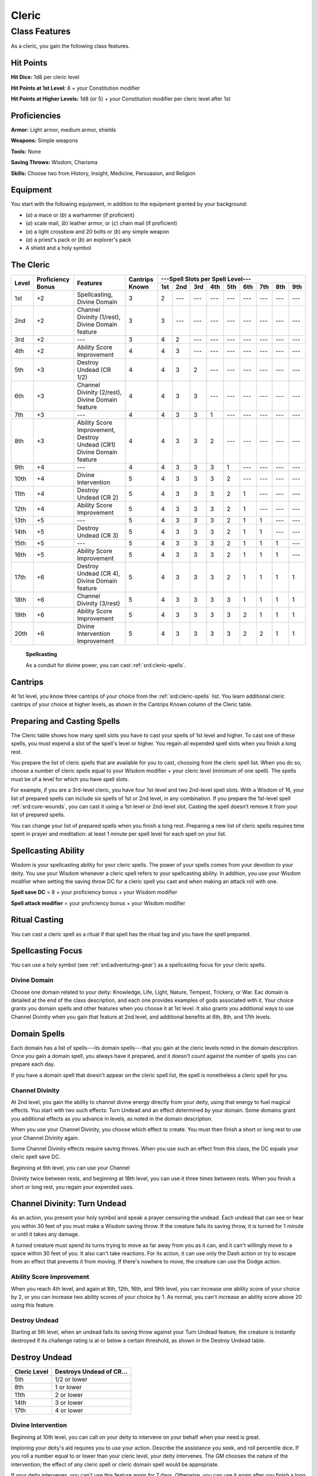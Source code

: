 
.. _srd:cleric-class:

Cleric
======

Class Features
--------------

As a cleric, you gain the following class features.

Hit Points
^^^^^^^^^^

**Hit Dice:** 1d8 per cleric level

**Hit Points at 1st Level:** 8 + your Constitution modifier

**Hit Points at Higher Levels:** 1d8 (or 5) + your Constitution modifier
per cleric level after 1st

Proficiencies
^^^^^^^^^^^^^

**Armor:** Light armor, medium armor, shields

**Weapons:** Simple weapons

**Tools:** None

**Saving Throws:** Wisdom, Charisma

**Skills:** Choose two from History, Insight, Medicine, Persuasion, and
Religion

Equipment
^^^^^^^^^

You start with the following equipment, in addition to the equipment
granted by your background:

-  (*a*) a mace or (*b*) a warhammer (if proficient)

-  (*a*) scale mail, (*b*) leather armor, or (*c*) chain mail (if
   proficient)

-  (*a*) a light crossbow and 20 bolts or (*b*) any simple weapon

-  (*a*) a priest's pack or (*b*) an explorer's pack

-  A shield and a holy symbol

The Cleric
^^^^^^^^^^
+-------+-------------+-----------------------------------------+----------+-----------------------------------------------------+
|       |             |                                         |          | ---Spell Slots per Spell Level---                   |
|       | Proficiency |                                         | Cantrips +-----+-----+-----+-----+-----+-----+-----+-----+-----+
| Level | Bonus       | Features                                | Known    | 1st | 2nd | 3rd | 4th | 5th | 6th | 7th | 8th | 9th |
+=======+=============+=========================================+==========+=====+=====+=====+=====+=====+=====+=====+=====+=====+
| 1st   | +2          | Spellcasting,                           | 3        | 2   | --- | --- | --- | --- | --- | --- | --- | --- |
|       |             | Divine Domain                           |          |     |     |     |     |     |     |     |     |     |
+-------+-------------+-----------------------------------------+----------+-----+-----+-----+-----+-----+-----+-----+-----+-----+
| 2nd   | +2          | Channel Divinity (1/rest),              | 3        | 3   | --- | --- | --- | --- | --- | --- | --- | --- |
|       |             | Divine Domain feature                   |          |     |     |     |     |     |     |     |     |     |
+-------+-------------+-----------------------------------------+----------+-----+-----+-----+-----+-----+-----+-----+-----+-----+
| 3rd   | +2          | ---                                     | 3        | 4   | 2   | --- | --- | --- | --- | --- | --- | --- |
+-------+-------------+-----------------------------------------+----------+-----+-----+-----+-----+-----+-----+-----+-----+-----+
| 4th   | +2          | Ability Score Improvement               | 4        | 4   | 3   | --- | --- | --- | --- | --- | --- | --- |
+-------+-------------+-----------------------------------------+----------+-----+-----+-----+-----+-----+-----+-----+-----+-----+
| 5th   | +3          | Destroy Undead (CR 1/2)                 | 4        | 4   | 3   | 2   | --- | --- | --- | --- | --- | --- |
+-------+-------------+-----------------------------------------+----------+-----+-----+-----+-----+-----+-----+-----+-----+-----+
| 6th   | +3          | Channel Divinity (2/rest),              | 4        | 4   | 3   | 3   | --- | --- | --- | --- | --- | --- |
|       |             | Divine Domain feature                   |          |     |     |     |     |     |     |     |     |     |
+-------+-------------+-----------------------------------------+----------+-----+-----+-----+-----+-----+-----+-----+-----+-----+
| 7th   | +3          | ---                                     | 4        | 4   | 3   | 3   | 1   | --- | --- | --- | --- | --- |
+-------+-------------+-----------------------------------------+----------+-----+-----+-----+-----+-----+-----+-----+-----+-----+
| 8th   | +3          | Ability Score Improvement,              | 4        | 4   | 3   | 3   | 2   | --- | --- | --- | --- | --- |
|       |             | Destroy Undead (CR1)                    |          |     |     |     |     |     |     |     |     |     |
|       |             | Divine Domain feature                   |          |     |     |     |     |     |     |     |     |     |
+-------+-------------+-----------------------------------------+----------+-----+-----+-----+-----+-----+-----+-----+-----+-----+
| 9th   | +4          | ---                                     | 4        | 4   | 3   | 3   | 3   | 1   | --- | --- | --- | --- |
+-------+-------------+-----------------------------------------+----------+-----+-----+-----+-----+-----+-----+-----+-----+-----+
| 10th  | +4          | Divine Intervention                     | 5        | 4   | 3   | 3   | 3   | 2   | --- | --- | --- | --- |
+-------+-------------+-----------------------------------------+----------+-----+-----+-----+-----+-----+-----+-----+-----+-----+
| 11th  | +4          | Destroy Undead (CR 2)                   | 5        | 4   | 3   | 3   | 3   | 2   | 1   | --- | --- | --- |
+-------+-------------+-----------------------------------------+----------+-----+-----+-----+-----+-----+-----+-----+-----+-----+
| 12th  | +4          | Ability Score Improvement               | 5        | 4   | 3   | 3   | 3   | 2   | 1   | --- | --- | --- |
+-------+-------------+-----------------------------------------+----------+-----+-----+-----+-----+-----+-----+-----+-----+-----+
| 13th  | +5          | ---                                     | 5        | 4   | 3   | 3   | 3   | 2   | 1   | 1   | --- | --- |
+-------+-------------+-----------------------------------------+----------+-----+-----+-----+-----+-----+-----+-----+-----+-----+
| 14th  | +5          | Destroy Undead (CR 3)                   | 5        | 4   | 3   | 3   | 3   | 2   | 1   | 1   | --- | --- |
+-------+-------------+-----------------------------------------+----------+-----+-----+-----+-----+-----+-----+-----+-----+-----+
| 15th  | +5          | ---                                     | 5        | 4   | 3   | 3   | 3   | 2   | 1   | 1   | 1   | --- |
+-------+-------------+-----------------------------------------+----------+-----+-----+-----+-----+-----+-----+-----+-----+-----+
| 16th  | +5          | Ability Score Improvement               | 5        | 4   | 3   | 3   | 3   | 2   | 1   | 1   | 1   | --- |
+-------+-------------+-----------------------------------------+----------+-----+-----+-----+-----+-----+-----+-----+-----+-----+
| 17th  | +6          | Destroy Undead (CR 4),                  | 5        | 4   | 3   | 3   | 3   | 2   | 1   | 1   | 1   | 1   |
|       |             | Divine Domain feature                   |          |     |     |     |     |     |     |     |     |     |
+-------+-------------+-----------------------------------------+----------+-----+-----+-----+-----+-----+-----+-----+-----+-----+
| 18th  | +6          | Channel Divinity (3/rest)               | 5        | 4   | 3   | 3   | 3   | 3   | 1   | 1   | 1   | 1   |
+-------+-------------+-----------------------------------------+----------+-----+-----+-----+-----+-----+-----+-----+-----+-----+
| 19th  | +6          | Ability Score Improvement               | 5        | 4   | 3   | 3   | 3   | 3   | 2   | 1   | 1   | 1   |
+-------+-------------+-----------------------------------------+----------+-----+-----+-----+-----+-----+-----+-----+-----+-----+
| 20th  | +6          | Divine Intervention Improvement         | 5        | 4   | 3   | 3   | 3   | 3   | 2   | 2   | 1   | 1   |
+-------+-------------+-----------------------------------------+----------+-----+-----+-----+-----+-----+-----+-----+-----+-----+

    **Spellcasting**

    As a conduit for divine power, you can cast :ref:`srd:cleric-spells`.

Cantrips
^^^^^^^^

At 1st level, you know three cantrips of your choice from the :ref:`srd:cleric-spells` 
list. You learn additional cleric cantrips of your choice at
higher levels, as shown in the Cantrips Known column of the Cleric
table.

Preparing and Casting Spells
^^^^^^^^^^^^^^^^^^^^^^^^^^^^

The Cleric table shows how many spell slots you have to cast your spells
of 1st level and higher. To cast one of these spells, you must expend a
slot of the spell's level or higher. You regain all expended spell slots
when you finish a long rest.

You prepare the list of cleric spells that are available for you to
cast, choosing from the cleric spell list. When you do so, choose a
number of cleric spells equal to your Wisdom modifier + your cleric
level (minimum of one spell). The spells must be of a level for which
you have spell slots.

For example, if you are a 3rd-level cleric, you have four 1st-level and
two 2nd-level spell slots. With a Wisdom of 16, your list of prepared
spells can include six spells of 1st or 2nd level, in any combination.
If you prepare the 1st-level spell :ref:`srd:cure-wounds`, you can cast it using
a 1st-level or 2nd-level slot. Casting the spell doesn’t remove it from
your list of prepared spells.

You can change your list of prepared spells when you finish a long rest.
Preparing a new list of cleric spells requires time spent in prayer and
meditation: at least 1 minute per spell level for each spell on your
list.

Spellcasting Ability
^^^^^^^^^^^^^^^^^^^^

Wisdom is your spellcasting ability for your cleric spells. The power of
your spells comes from your devotion to your deity. You use your Wisdom
whenever a cleric spell refers to your spellcasting ability. In
addition, you use your Wisdom modifier when setting the saving throw DC
for a cleric spell you cast and when making an attack roll with one.

**Spell save DC** = 8 + your proficiency bonus + your Wisdom modifier

**Spell attack modifier** = your proficiency bonus + your Wisdom
modifier

Ritual Casting
^^^^^^^^^^^^^^

You can cast a cleric spell as a ritual if that spell has the ritual tag
and you have the spell prepared.

Spellcasting Focus
^^^^^^^^^^^^^^^^^^

You can use a holy symbol (see :ref:`srd:adventuring-gear`) as a spellcasting
focus for your cleric spells.

Divine Domain
~~~~~~~~~~~~~

Choose one domain related to your deity: Knowledge, Life, Light, Nature,
Tempest, Trickery, or War. Eac domain is detailed at the end of the
class description, and each one provides examples of gods associated
with it. Your choice grants you domain spells and other features when
you choose it at 1st level. It also grants you additional ways to use
Channel Divinity when you gain that feature at 2nd level, and additional
benefits at 6th, 8th, and 17th levels.

Domain Spells
^^^^^^^^^^^^^

Each domain has a list of spells---its domain spells---that you gain at the
cleric levels noted in the domain description. Once you gain a domain
spell, you always have it prepared, and it doesn't count against the
number of spells you can prepare each day.

If you have a domain spell that doesn't appear on the cleric spell list,
the spell is nonetheless a cleric spell for you.

Channel Divinity
~~~~~~~~~~~~~~~~

At 2nd level, you gain the ability to channel divine energy directly
from your deity, using that energy to fuel magical effects. You start
with two such effects: Turn Undead and an effect determined by your
domain. Some domains grant you additional effects as you advance in
levels, as noted in the domain description.

When you use your Channel Divinity, you choose which effect to create.
You must then finish a short or long rest to use your Channel Divinity
again.

Some Channel Divinity effects require saving throws. When you use such
an effect from this class, the DC equals your cleric spell save DC.

Beginning at 6th level, you can use your Channel

Divinity twice between rests, and beginning at 18th level, you can use
it three times between rests. When you finish a short or long rest, you
regain your expended uses.

Channel Divinity: Turn Undead
^^^^^^^^^^^^^^^^^^^^^^^^^^^^^

As an action, you present your holy symbol and speak a prayer censuring
the undead. Each undead that can see or hear you within 30 feet of you
must make a Wisdom saving throw. If the creature fails its saving throw,
it is turned for 1 minute or until it takes any damage.

A turned creature must spend its turns trying to move as far away from
you as it can, and it can't willingly move to a space within 30 feet of
you. It also can't take reactions. For its action, it can use only the
Dash action or try to escape from an effect that prevents it from
moving. If there's nowhere to move, the creature can use the Dodge
action.

Ability Score Improvement
~~~~~~~~~~~~~~~~~~~~~~~~~

When you reach 4th level, and again at 8th, 12th, 16th, and 19th level,
you can increase one ability score of your choice by 2, or you can
increase two ability scores of your choice by 1. As normal, you can't
increase an ability score above 20 using this feature.

Destroy Undead
~~~~~~~~~~~~~~

Starting at 5th level, when an undead fails its saving throw against
your Turn Undead feature, the creature is instantly destroyed if its
challenge rating is at or below a certain threshold, as shown in the
Destroy Undead table.

Destroy Undead
^^^^^^^^^^^^^^

+--------------------------+-----------------------------------+
|    Cleric Level          | Destroys Undead of CR...          |
+==========================+===================================+
|    5th                   |   1/2 or lower                    |
+--------------------------+-----------------------------------+
|    8th                   |   1 or lower                      |
+--------------------------+-----------------------------------+
|    11th                  |   2 or lower                      |
+--------------------------+-----------------------------------+
|    14th                  |   3 or lower                      |
+--------------------------+-----------------------------------+
|    17th                  |   4 or lower                      |
+--------------------------+-----------------------------------+

Divine Intervention
~~~~~~~~~~~~~~~~~~~

Beginning at 10th level, you can call on your deity to intervene on your
behalf when your need is great.

Imploring your deity's aid requires you to use your action. Describe the
assistance you seek, and roll percentile dice. If you roll a number
equal to or lower than your cleric level, your deity intervenes. The GM
chooses the nature of the intervention; the effect of any cleric spell
or cleric domain spell would be appropriate.

If your deity intervenes, you can't use this feature again for 7 days.
Otherwise, you can use it again after you finish a long rest.

At 20th level, your call for intervention succeeds automatically, no
roll required.

.. sidebar:: Looking for more Domains?
    :class: missing
        
    Life domain is the only domain that was included in the `5e SRD <http://media.wizards.com/2016/downloads/SRD-OGL_V1.1.pdf>`_. 
    We are hoping to expand using homebrew or third-party content.

    If you know of high-quality content that would be a good fit, please 
    `contact us <mailto:gm@5esrd.com>`_ or `submit it on github <https://github.com/eepMoody/open5e>`_.

    .. rst-class:: source

Life Domain
~~~~~~~~~~~

The Life domain focuses on the vibrant positive energy---one of the
fundamental forces of the universe---that sustains all life. The gods of
life promote vitality and health through healing the sick and wounded,
caring for those in need, and driving away the forces of death and
undeath. Almost any non-evil deity can claim influence over this domain,
particularly agricultural deities (such as Chauntea, Arawai, and
Demeter), sun gods (such as Lathander, Pelor, and Re-Horakhty), gods of
healing or endurance (such as Ilmater, Mishakal, Apollo, and Diancecht),
and gods of home and community (such as Hestia, Hathor, and Boldrei).

Life Domain Spells
^^^^^^^^^^^^^^^^^^

+-------------------+-----------------------------------------------------------+
|    Cleric Level   |             Spells                                        |
+===================+===========================================================+
|    1st            | :ref:`srd:bless`, :ref:`srd:cure-wounds`                  |
+-------------------+-----------------------------------------------------------+
|    3rd            | :ref:`srd:lesser-restoration`, :ref:`srd:spiritual-weapon`|
+-------------------+-----------------------------------------------------------+
|    5th            | :ref:`srd:beacon-of-hope`, :ref:`srd:revivify`            |
+-------------------+-----------------------------------------------------------+
|    7th            | :ref:`srd:death-ward`, *guardian of faith*                |
+-------------------+-----------------------------------------------------------+
|    9th            | :ref:`srd:mass-cure-wounds`, :ref:`srd:raise-dead`        |
+-------------------+-----------------------------------------------------------+

Bonus Proficiency
^^^^^^^^^^^^^^^^^

When you choose this domain at 1st level, you gain proficiency with
heavy armor.

Disciple of Life
^^^^^^^^^^^^^^^^

Also starting at 1st level, your healing spells are more effective.
Whenever you use a spell of 1st level or higher to restore hit points to
a creature, the creature regains additional hit points equal to 2 + the
spell's level.

**Channel Divinity: Preserve Life** Starting at 2nd level, you can use
your Channel Divinity to heal the badly injured.

As an action, you present your holy symbol and evoke healing energy that
can restore a number of hit points equal to five times your cleric
level. Choose any creatures within 30 feet of you, and divide those hit
points among them. This feature can restore a creature to no more than
half of its hit point maximum. You can't use this feature on an undead
or a construct.

Blessed Healer
^^^^^^^^^^^^^^

Beginning at 6th level, the healing spells you cast on others heal you
as well. When you cast a spell of 1st level or higher that restores hit
points to a creature other than you, you regain hit points equal to 2 +
the spell's level.

Divine Strike
^^^^^^^^^^^^^

At 8th level, you gain the ability to infuse your weapon strikes with
divine energy. Once on each of your turns when you hit a creature with a
weapon attack, you can cause the attack to deal an extra 1d8 radiant
damage to the target. When you reach 14th level, the extra damage
increases to 2d8.

Supreme Healing
^^^^^^^^^^^^^^^

Starting at 17th level, when you would normally roll one or more dice to
restore hit points with a spell, you instead use the highest number
possible for each die. For example, instead of restoring 2d6 hit points
to a creature, you restore 12.
